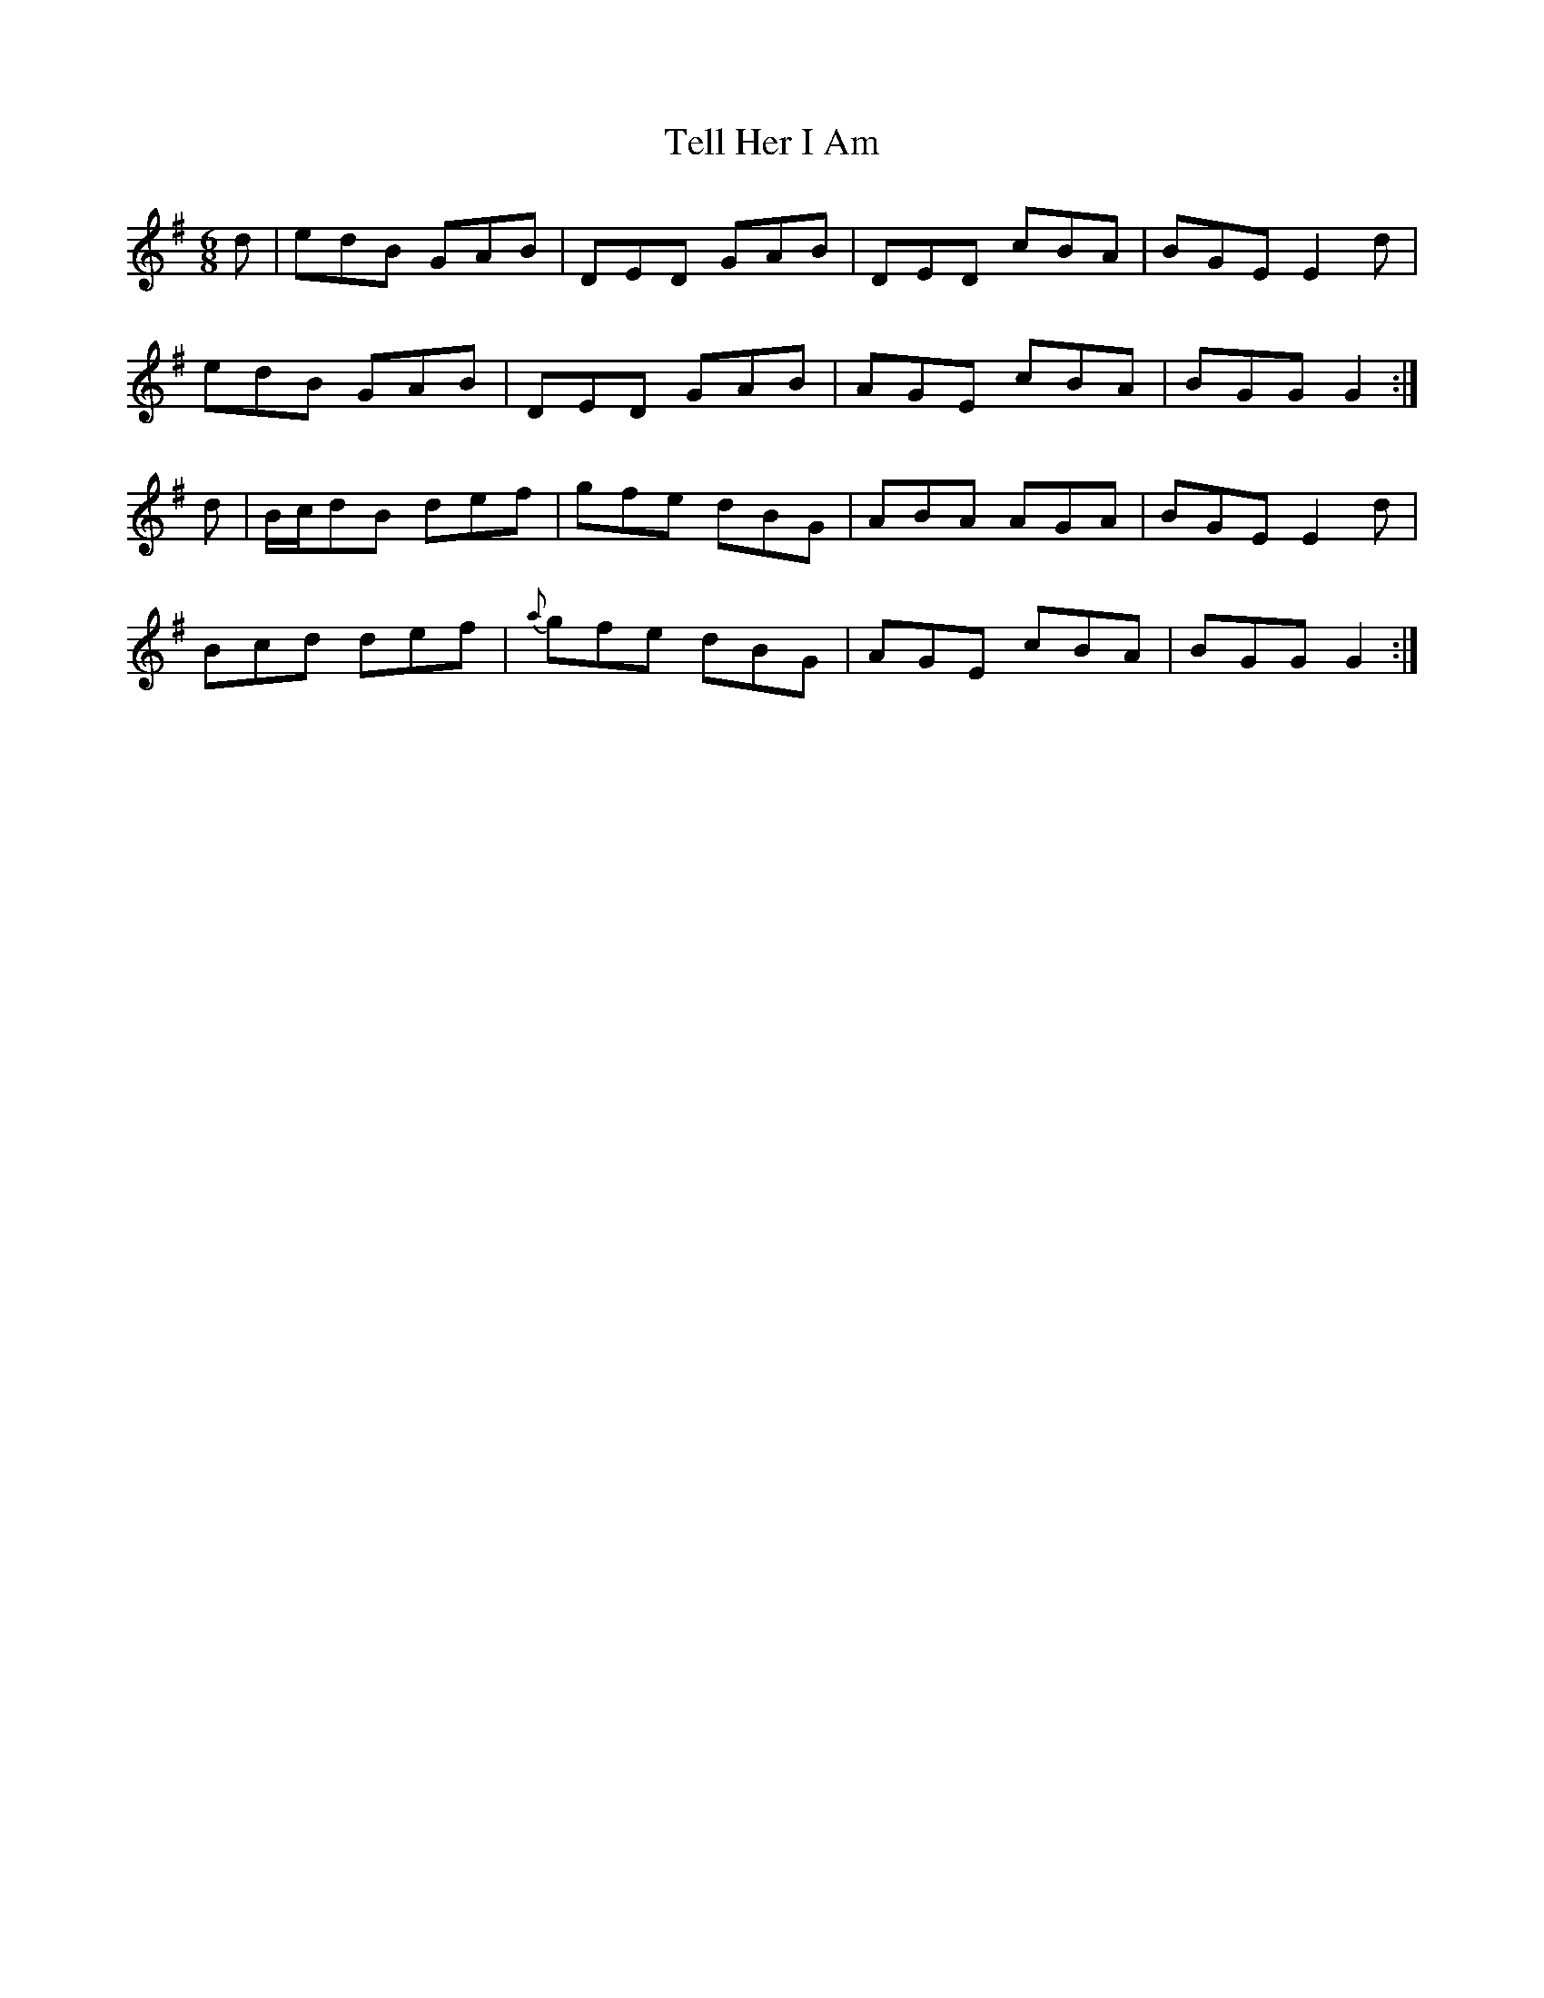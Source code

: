 X:749
T:Tell Her I Am
R:jig
N:"Collected by Delaney"
B:O'Neill's 749
M:6/8
L:1/8
K:G
d | edB GAB | DED GAB | DED cBA | BGE E2d |
edB GAB | DED GAB | AGE cBA | BGG G2 :|
d | B/c/dB def | gfe dBG | ABA AGA | BGE E2d |
Bcd def |{a}gfe dBG | AGE cBA | BGG G2 :|

